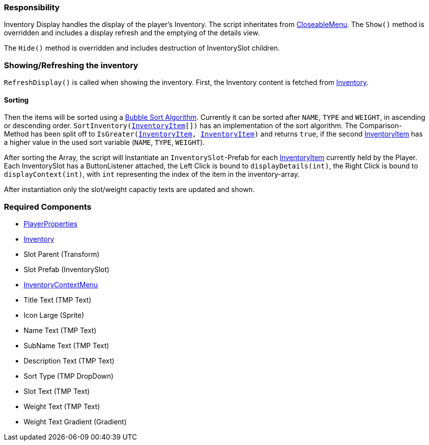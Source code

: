 === Responsibility

Inventory Display handles the display of the player's Inventory.
The script inheritates from link:../Menu/CloseableMenu.adoc[CloseableMenu]. 
The `Show()` method is overridden and includes a display refresh and the emptying of the details view.

The `Hide()` method is overridden and includes destruction of InventorySlot children.

=== Showing/Refreshing the inventory

`RefreshDisplay()` is called when showing the inventory. First, the Inventory content is fetched from link:Inventory.adoc[Inventory].

==== Sorting
Then the items will be sorted using a link:https://en.wikipedia.org/wiki/Bubble_sort[Bubble Sort Algorithm].
Currently it can be sorted after `NAME`, `TYPE` and `WEIGHT`, in ascending or descending order.
`SortInventory(link:InventoryItem.adoc[InventoryItem][])` has an implementation of the sort algorithm. The Comparison-Method has been split off to `IsGreater(link:InventoryItem.adoc[InventoryItem], link:InventoryItem.adoc[InventoryItem])` and returns `true`, if the second link:InventoryItem.adoc[InventoryItem] has a higher value in the used sort variable (`NAME`, `TYPE`, `WEIGHT`).

After sorting the Array, the script will Instantiate an `InventorySlot`-Prefab for each link:InventoryItem.adoc[InventoryItem] currently held by the Player. Each InventorySlot has a ButtonListener attached, the Left Click is bound to `displayDetails(int)`, the Right Click is bound to `displayContext(int)`, with `int` representing the index of the item in the inventory-array.

After instantiation only the slot/weight capactiy texts are updated and shown.

=== Required Components
	* link:../Player/PlayerProperties.adoc[PlayerProperties]
	* link:Inventory.adoc[Inventory]
	* Slot Parent (Transform)
	* Slot Prefab (InventorySlot)
	* link:../Menu/InventoryContextMenu.adoc[InventoryContextMenu]
	* Title Text (TMP Text)
	
	* Icon Large (Sprite)
	* Name Text (TMP Text)
	* SubName Text (TMP Text)
	* Description Text (TMP Text)
	* Sort Type (TMP DropDown)
	
	* Slot Text (TMP Text)
	* Weight Text (TMP Text)
	* Weight Text Gradient (Gradient)
